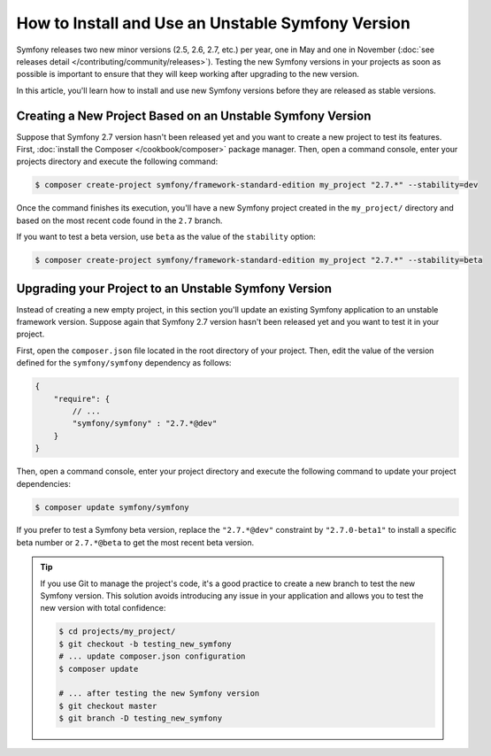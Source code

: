 How to Install and Use an Unstable Symfony Version
==================================================

Symfony releases two new minor versions (2.5, 2.6, 2.7, etc.) per year, one in
May and one in November (:doc:`see releases detail </contributing/community/releases>`).
Testing the new Symfony versions in your projects as soon as possible is important
to ensure that they will keep working after upgrading to the new version.

In this article, you'll learn how to install and use new Symfony versions before
they are released as stable versions.

Creating a New Project Based on an Unstable Symfony Version
-----------------------------------------------------------

Suppose that Symfony 2.7 version hasn't been released yet and you want to create
a new project to test its features. First, :doc:`install the Composer </cookbook/composer>`
package manager. Then, open a command console, enter your projects directory and
execute the following command:

.. code-block:: bash

    $ composer create-project symfony/framework-standard-edition my_project "2.7.*" --stability=dev

Once the command finishes its execution, you'll have a new Symfony project created
in the ``my_project/`` directory and based on the most recent code found in the
``2.7`` branch.

If you want to test a beta version, use ``beta`` as the value of the ``stability``
option:

.. code-block:: bash

    $ composer create-project symfony/framework-standard-edition my_project "2.7.*" --stability=beta

Upgrading your Project to an Unstable Symfony Version
-----------------------------------------------------

Instead of creating a new empty project, in this section you'll update an existing
Symfony application to an unstable framework version. Suppose again that Symfony
2.7 version hasn't been released yet and you want to test it in your project.

First, open the ``composer.json`` file located in the root directory of your
project. Then, edit the value of the version defined for the ``symfony/symfony``
dependency as follows:

.. code-block:: json

    {
        "require": {
            // ...
            "symfony/symfony" : "2.7.*@dev"
        }
    }

Then, open a command console, enter your project directory and execute the following
command to update your project dependencies:

.. code-block:: bash

    $ composer update symfony/symfony

If you prefer to test a Symfony beta version, replace the ``"2.7.*@dev"`` constraint
by ``"2.7.0-beta1"`` to install a specific beta number or ``2.7.*@beta`` to get
the most recent beta version.

.. tip::

    If you use Git to manage the project's code, it's a good practice to create
    a new branch to test the new Symfony version. This solution avoids introducing
    any issue in your application and allows you to test the new version with
    total confidence:

    .. code-block:: bash

        $ cd projects/my_project/
        $ git checkout -b testing_new_symfony
        # ... update composer.json configuration
        $ composer update

        # ... after testing the new Symfony version
        $ git checkout master
        $ git branch -D testing_new_symfony
